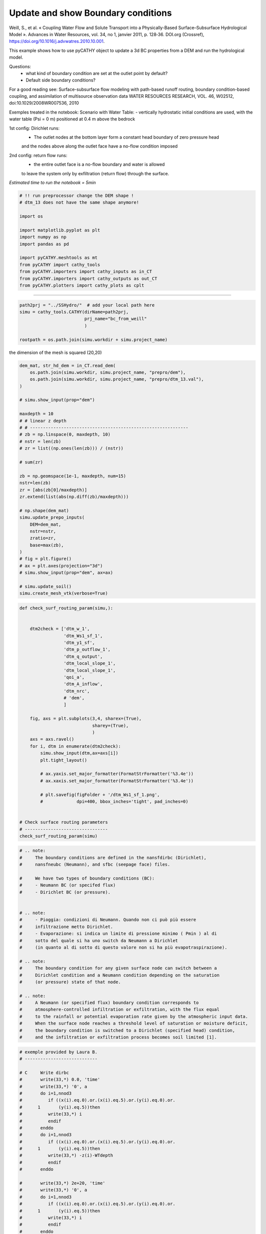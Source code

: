 
.. DO NOT EDIT.
.. THIS FILE WAS AUTOMATICALLY GENERATED BY SPHINX-GALLERY.
.. TO MAKE CHANGES, EDIT THE SOURCE PYTHON FILE:
.. "content/SSHydro/plot_3c_bc_from_weill.py"
.. LINE NUMBERS ARE GIVEN BELOW.

.. only:: html

    .. note::
        :class: sphx-glr-download-link-note

        :ref:`Go to the end <sphx_glr_download_content_SSHydro_plot_3c_bc_from_weill.py>`
        to download the full example code

.. rst-class:: sphx-glr-example-title

.. _sphx_glr_content_SSHydro_plot_3c_bc_from_weill.py:


Update and show Boundary conditions
===================================

Weill, S., et al. « Coupling Water Flow and Solute Transport into a Physically-Based Surface–Subsurface Hydrological Model ». 
Advances in Water Resources, vol. 34, no 1, janvier 2011, p. 128‑36. DOI.org (Crossref), 
https://doi.org/10.1016/j.advwatres.2010.10.001.


This example shows how to use pyCATHY object to update a 3d BC properties from a DEM and run the hydrological model.

Questions:
    - what kind of boundary condition are set at the outlet point by default?
    - Default side boundary conditions?

For a good reading see: Surface-subsurface flow modeling with path-based runoff 
routing, boundary condition-based coupling, and assimilation of multisource observation data
WATER RESOURCES RESEARCH, VOL. 46, W02512, doi:10.1029/2008WR007536, 2010

Exemples treated in the notebook:
Scenario with Water Table:
- vertically hydrostatic initial conditions are used, with the water table (Psi = 0 m) positioned at 0.4 m above the bedrock

1st config: Dirichlet runs: 
    - The outlet nodes at the bottom layer form a constant head boundary of zero pressure head 
    and the nodes above along the outlet face have a no-flow condition imposed
2nd config: return flow runs:
    - the entire outlet face is a no-flow boundary and water is allowed 
    to leave the system only by exfiltration (return flow) through the surface.



*Estimated time to run the notebook = 5min*

.. GENERATED FROM PYTHON SOURCE LINES 38-55

.. code-block:: Python



    # !! run preprocessor change the DEM shape !
    # dtm_13 does not have the same shape anymore!

    import os

    import matplotlib.pyplot as plt
    import numpy as np
    import pandas as pd

    import pyCATHY.meshtools as mt
    from pyCATHY import cathy_tools
    from pyCATHY.importers import cathy_inputs as in_CT
    from pyCATHY.importers import cathy_outputs as out_CT
    from pyCATHY.plotters import cathy_plots as cplt





.. rst-class:: sphx-glr-script-out

 .. code-block:: none

    /home/z0272571a@CAMPUS.CSIC.ES/Nextcloud/BenCSIC/Codes/BenjMy/pycathy_wrapper/examples/SSHydro/plot_3c_bc_from_weill.py:47: DeprecationWarning: 
    Pyarrow will become a required dependency of pandas in the next major release of pandas (pandas 3.0),
    (to allow more performant data types, such as the Arrow string type, and better interoperability with other libraries)
    but was not found to be installed on your system.
    If this would cause problems for you,
    please provide us feedback at https://github.com/pandas-dev/pandas/issues/54466
        
      import pandas as pd




.. GENERATED FROM PYTHON SOURCE LINES 56-57

------------------------

.. GENERATED FROM PYTHON SOURCE LINES 57-63

.. code-block:: Python

    path2prj = "../SSHydro/"  # add your local path here
    simu = cathy_tools.CATHY(dirName=path2prj, 
                             prj_name="bc_from_weill"
                             )

    rootpath = os.path.join(simu.workdir + simu.project_name)




.. rst-class:: sphx-glr-script-out

 .. code-block:: none

    🏁 Initiate CATHY object




.. GENERATED FROM PYTHON SOURCE LINES 64-65

the dimension of the mesh is squared (20,20)

.. GENERATED FROM PYTHON SOURCE LINES 65-103

.. code-block:: Python



    dem_mat, str_hd_dem = in_CT.read_dem(
        os.path.join(simu.workdir, simu.project_name, "prepro/dem"),
        os.path.join(simu.workdir, simu.project_name, "prepro/dtm_13.val"),
    )

    # simu.show_input(prop="dem")

    maxdepth = 10
    # # linear z depth
    # # -------------------------------------------------------------
    # zb = np.linspace(0, maxdepth, 10)
    # nstr = len(zb)
    # zr = list((np.ones(len(zb))) / (nstr))

    # sum(zr)

    zb = np.geomspace(1e-1, maxdepth, num=15)
    nstr=len(zb)
    zr = [abs(zb[0]/maxdepth)]
    zr.extend(list(abs(np.diff(zb)/maxdepth)))

    # np.shape(dem_mat)
    simu.update_prepo_inputs(
        DEM=dem_mat,
        nstr=nstr,
        zratio=zr,
        base=max(zb),
    )
    # fig = plt.figure()
    # ax = plt.axes(projection="3d")
    # simu.show_input(prop="dem", ax=ax)

    # simu.update_soil()
    simu.create_mesh_vtk(verbose=True)






.. rst-class:: sphx-glr-script-out

 .. code-block:: none

    🔄 Update hap.in file
    🔄 update dem_parameters file 
    🔄 Update dtm_13 file
    ───────────────────────────────────────────── ⚠ warning messages above ⚠ ─────────────────────────────────────────────

                                The parm dictionnary is empty
                                Falling back to defaults to update CATHYH
                                This can have consequences !!
                            
    ──────────────────────────────────────────────────────────────────────────────────────────────────────────────────────
    🔄 update parm file 
    🔄 update dem_parameters file 
    🍳 gfortran compilation
    👟 Run preprocessor

     wbb...

     searching the dtm_13.val input file...
     assigned nodata value =  -9999.0000000000000     

     number of processed cells =         400

     ...wbb completed

     rn...
     csort I...
     ...completed

     depit...
     dem modifications =            0
     dem modifications =            0 (total)
     ...completed

     csort II...
     ...completed

     cca...

     contour curvature threshold value =    9.99999996E+11
     ...completed

     smean...
     mean (min,max) facet slope =  0.052056253 ( 0.020000000, 0.053851648)
     ...completed

     dsf...
     the drainage direction of the outlet cell (           8 ) is used
     ...completed

     hg...
     ...completed

     saving the data in the basin_b/basin_i files...

     ...rn completed

     mrbb...


     Select the header type:
     0) None
     1) ESRI ascii file
     2) GRASS ascii file
     (Ctrl C to exit)

     -> 
     Select the nodata value:
     (Ctrl C to exit)

     -> 
     Select the pointer system:
     1) HAP system
     2) Arc/Gis system
     (Ctrl C to exit)

     ->  ~~~~~~~~~~~~~~~~~~~~~~~~~~~~~~~~~~~~~~~~~~

     dem file

     min value = 0.335000E+00
     max value = 0.100000E+01
     number of cells =   400
     mean value = 0.667500E+00

     writing the output file...

     ~~~~~~~~~~~~~~~~~~~~~~~~~~~~~~~~~~~~~~~~~~

     lakes_map file

     min value =     0
     max value =     0
     number of cells =   400
     mean value =     0.000000

     writing the output file...

     ~~~~~~~~~~~~~~~~~~~~~~~~~~~~~~~~~~~~~~~~~~

     zone file

     min value =     1
     max value =     1
     number of cells =   400
     mean value =     1.000000

     writing the output file...

     ~~~~~~~~~~~~~~~~~~~~~~~~~~~~~~~~~~~~~~~~~~

     dtm_w_1 file

     min value = 0.515524E+00
     max value = 0.100000E+01
     number of cells =   400
     mean value = 0.607575E+00

     writing the output file...

     ~~~~~~~~~~~~~~~~~~~~~~~~~~~~~~~~~~~~~~~~~~

     dtm_w_2 file

     min value = 0.000000E+00
     max value = 0.484476E+00
     number of cells =   400
     mean value = 0.392425E+00

     writing the output file...

     ~~~~~~~~~~~~~~~~~~~~~~~~~~~~~~~~~~~~~~~~~~

     dtm_p_outflow_1 file

     min value =     4
     max value =     8
     number of cells =   400
     mean value =     4.200000

     writing the output file...

     ~~~~~~~~~~~~~~~~~~~~~~~~~~~~~~~~~~~~~~~~~~

     dtm_p_outflow_2 file

     min value =     0
     max value =     9
     number of cells =   400
     mean value =     6.792500

     writing the output file...

     ~~~~~~~~~~~~~~~~~~~~~~~~~~~~~~~~~~~~~~~~~~

     A_inflow file

     min value = 0.000000000000E+00
     max value = 0.997499787031E+02
     number of cells =   400
     mean value = 0.388447785378E+01

     writing the output file...

     ~~~~~~~~~~~~~~~~~~~~~~~~~~~~~~~~~~~~~~~~~~

     dtm_local_slope_1 file

     min value = 0.200000E-01
     max value = 0.500000E-01
     number of cells =   400
     mean value = 0.485000E-01

     writing the output file...

     ~~~~~~~~~~~~~~~~~~~~~~~~~~~~~~~~~~~~~~~~~~

     dtm_local_slope_2 file

     min value = 0.000000E+00
     max value = 0.494975E-01
     number of cells =   400
     mean value = 0.400930E-01

     writing the output file...

     ~~~~~~~~~~~~~~~~~~~~~~~~~~~~~~~~~~~~~~~~~~

     dtm_epl_1 file

     min value = 0.500000E+00
     max value = 0.500000E+00
     number of cells =   400
     mean value = 0.500000E+00

     writing the output file...

     ~~~~~~~~~~~~~~~~~~~~~~~~~~~~~~~~~~~~~~~~~~

     dtm_epl_2 file

     min value = 0.000000E+00
     max value = 0.707107E+00
     number of cells =   400
     mean value = 0.572757E+00

     writing the output file...

     ~~~~~~~~~~~~~~~~~~~~~~~~~~~~~~~~~~~~~~~~~~

     dtm_kSs1_sf_1 file

     min value = 0.240040E+02
     max value = 0.240040E+02
     number of cells =   400
     mean value = 0.240040E+02

     writing the output file...

     ~~~~~~~~~~~~~~~~~~~~~~~~~~~~~~~~~~~~~~~~~~

     dtm_kSs1_sf_2 file

     min value = 0.000000E+00
     max value = 0.240040E+02
     number of cells =   400
     mean value = 0.194432E+02

     writing the output file...

     ~~~~~~~~~~~~~~~~~~~~~~~~~~~~~~~~~~~~~~~~~~

     dtm_Ws1_sf file

     min value = 0.100000E+01
     max value = 0.100000E+01
     number of cells =   400
     mean value = 0.100000E+01

     writing the output file...

     ~~~~~~~~~~~~~~~~~~~~~~~~~~~~~~~~~~~~~~~~~~

     dtm_Ws1_sf_2 file

     min value = 0.000000E+00
     max value = 0.100000E+01
     number of cells =   400
     mean value = 0.810000E+00

     writing the output file...

     ~~~~~~~~~~~~~~~~~~~~~~~~~~~~~~~~~~~~~~~~~~

     dtm_b1_sf file

     min value = 0.000000E+00
     max value = 0.000000E+00
     number of cells =   400
     mean value = 0.000000E+00

     writing the output file...

     ~~~~~~~~~~~~~~~~~~~~~~~~~~~~~~~~~~~~~~~~~~

     dtm_y1_sf file

     min value = 0.000000E+00
     max value = 0.000000E+00
     number of cells =   400
     mean value = 0.000000E+00

     writing the output file...

     ~~~~~~~~~~~~~~~~~~~~~~~~~~~~~~~~~~~~~~~~~~

     dtm_hcID file

     min value =     0
     max value =     0
     number of cells =   400
     mean value =     0.000000

     writing the output file...

     ~~~~~~~~~~~~~~~~~~~~~~~~~~~~~~~~~~~~~~~~~~

     dtm_q_output file

     min value =     0
     max value =     0
     number of cells =   400
     mean value =     0.000000

     writing the output file...

     ~~~~~~~~~~~~~~~~~~~~~~~~~~~~~~~~~~~~~~~~~~

     dtm_nrc file

     min value = 0.100000E+01
     max value = 0.100000E+01
     number of cells =   400
     mean value = 0.100000E+01

     writing the output file...

     ...mrbb completed

     bb2shp...

     writing file river_net.shp

    Note: The following floating-point exceptions are signalling: IEEE_UNDERFLOW_FLAG IEEE_DENORMAL

    🔄 update parm file 
    🛠  Recompile src files [3s]
    🍳 gfortran compilation [6s]
    b''
    👟 Run processor
    b'\n\n IPRT1=3: Program terminating after output of X, Y, Z coordinate values\n'
    b''




.. GENERATED FROM PYTHON SOURCE LINES 104-139

.. code-block:: Python

    def check_surf_routing_param(simu,):
    
    
        dtm2check = ['dtm_w_1',
                     'dtm_Ws1_sf_1',
                     'dtm_y1_sf',
                     'dtm_p_outflow_1',
                     'dtm_q_output',
                     'dtm_local_slope_1',
                     'dtm_local_slope_1',
                     'qoi_a',
                     'dtm_A_inflow',
                     'dtm_nrc',
                     # 'dem',
                     ]
    
        fig, axs = plt.subplots(3,4, sharex=(True),
                                sharey=(True),
                                )
        axs = axs.ravel()
        for i, dtm in enumerate(dtm2check):
            simu.show_input(dtm,ax=axs[i])
            plt.tight_layout()
    
            # ax.yaxis.set_major_formatter(FormatStrFormatter('%3.4e'))
            # ax.xaxis.set_major_formatter(FormatStrFormatter('%3.4e'))
            
            # plt.savefig(figFolder + '/dtm_Ws1_sf_1.png', 
            #             dpi=400, bbox_inches='tight', pad_inches=0)
        
        
    # Check surface routing parameters
    # --------------------------------
    check_surf_routing_param(simu)




.. image-sg:: /content/SSHydro/images/sphx_glr_plot_3c_bc_from_weill_001.png
   :alt: dtm_w_1, dtm_Ws1_sf_1, dtm_y1_sf, dtm_p_outflow_1, dtm_q_output, dtm_local_slope_1, dtm_local_slope_1, dtm_A_inflow, dtm_nrc
   :srcset: /content/SSHydro/images/sphx_glr_plot_3c_bc_from_weill_001.png
   :class: sphx-glr-single-img


.. rst-class:: sphx-glr-script-out

 .. code-block:: none

    unknown file requested
    no proxy to plot




.. GENERATED FROM PYTHON SOURCE LINES 140-172

.. code-block:: Python


    # .. note:
    #     The boundary conditions are defined in the nansfdirbc (Dirichlet),
    #     nansfneubc (Neumann), and sfbc (seepage face) files.

    #     We have two types of boundary conditions (BC):
    #     - Neumann BC (or specifed flux)
    #     - Dirichlet BC (or pressure).


    # .. note:
    #     - Pioggia: condizioni di Neumann. Quando non ci può più essere
    #     infiltrazione metto Dirichlet.
    #     - Evaporazione: si indica un limite di pressione minimo ( Pmin ) al di
    #     sotto del quale si ha uno switch da Neumann a Dirichlet
    #     (in quanto al di sotto di questo valore non si ha più evapotraspirazione).

    # .. note:
    #     The boundary condition for any given surface node can switch between a
    #     Dirichlet condition and a Neumann condition depending on the saturation
    #     (or pressure) state of that node.

    # .. note:
    #     A Neumann (or specified flux) boundary condition corresponds to
    #     atmosphere-controlled infiltration or exfiltration, with the flux equal
    #     to the rainfall or potential evaporation rate given by the atmospheric input data.
    #     When the surface node reaches a threshold level of saturation or moisture deficit,
    #     the boundary condition is switched to a Dirichlet (specified head) condition,
    #     and the infiltration or exfiltration process becomes soil limited [1].










.. GENERATED FROM PYTHON SOURCE LINES 173-212

.. code-block:: Python


    # exemple provided by Laura B.
    # ----------------------------

    # C     Write dirbc
    #       write(33,*) 0.0, 'time'
    #       write(33,*) '0', a
    #       do i=1,nnod3
    #          if ((x(i).eq.0).or.(x(i).eq.5).or.(y(i).eq.0).or.
    #      1       (y(i).eq.5))then
    #          write(33,*) i
    #          endif
    #       enddo
    #       do i=1,nnod3
    #          if ((x(i).eq.0).or.(x(i).eq.5).or.(y(i).eq.0).or.
    #      1       (y(i).eq.5))then
    #          write(33,*) -z(i)-WTdepth
    #          endif
    #       enddo

    #       write(33,*) 2e+20, 'time'
    #       write(33,*) '0', a
    #       do i=1,nnod3
    #          if ((x(i).eq.0).or.(x(i).eq.5).or.(y(i).eq.0).or.
    #      1       (y(i).eq.5))then
    #          write(33,*) i
    #          endif
    #       enddo
    #       do i=1,nnod3
    #          if ((x(i).eq.0).or.(x(i).eq.5).or.(y(i).eq.0).or.
    #      1       (y(i).eq.5))then
    #          write(33,*) -z(i)-WTdepth
    #          endif
    #       enddo

    # modicare il valore di NPMAX nel file 27 CATHY.H nel caso
    # in cui si inseriscano dei NDIRC ed il valore di NP2MAX nel caso si inseriscano dei
    # NDIR. I valori di NPMAX e NP2MAX corrispondono al numero massimo
    # di nodi NDIRC e NDIR che si possono inserire.







.. GENERATED FROM PYTHON SOURCE LINES 213-225

.. code-block:: Python



    df_atmbc = simu.read_inputs('atmbc')
    # simu.atmbc

    simu.update_atmbc(   
                        HSPATM=1,
                        IETO=0,
                        time=list(df_atmbc['time']),
                        netValue=list(df_atmbc['value']),
                        )





.. rst-class:: sphx-glr-script-out

 .. code-block:: none

    🔄 Update atmbc
    🔄 update parm file 




.. GENERATED FROM PYTHON SOURCE LINES 226-227

Dirichlet Boundary conditions (or specified pressure) at time t

.. GENERATED FROM PYTHON SOURCE LINES 227-244

.. code-block:: Python


    # - To simulate the no-flow boundaries conditions for the bottom and
    #   vertical sides of the domain it is necessary to set NDIR and NDIRC
    #   equal to zero.
    # - To simulate different boundary conditions, it is necessary to
    #   indicate the number of selected nodes through NDIR or NDIRC,
    #   then to specify the node ID’s that you want to consider and
    #   eventually the value of pressure head or flux that you want to assign.
    # %matplotlib auto

    # try:
    #     del simu.mesh_bound_cond_df
    # except:
    #     pass
    # simu.update_nansfdirbc(no_flow=True)
    # meshbc = simu.mesh_bound_cond_df








.. GENERATED FROM PYTHON SOURCE LINES 245-257

.. code-block:: Python

    try:
        del simu.mesh_bound_cond_df
    except:
        pass
    simu.update_nansfdirbc(no_flow=True,
                           #time=df_atmbc['time'].values
                           )
    meshbc = simu.mesh_bound_cond_df

    cplt.plot_mesh_bounds('nansfdirbc',meshbc, time=0)




.. rst-class:: sphx-glr-script-out

.. code-block:: pytb

    Traceback (most recent call last):
      File "/home/z0272571a@CAMPUS.CSIC.ES/Nextcloud/BenCSIC/Codes/BenjMy/pycathy_wrapper/examples/SSHydro/plot_3c_bc_from_weill.py", line 252, in <module>
        meshbc = simu.mesh_bound_cond_df
    AttributeError: 'CATHY' object has no attribute 'mesh_bound_cond_df'




.. GENERATED FROM PYTHON SOURCE LINES 258-263

Neumann boundary conditions (or specifed flux) at time t
try:
    del simu.mesh_bound_cond_df
except:
    pass

.. GENERATED FROM PYTHON SOURCE LINES 263-271

.. code-block:: Python

    simu.update_nansfneubc(no_flow=True)
    meshbc = simu.mesh_bound_cond_df


    cplt.plot_mesh_bounds('nansfdirbc',meshbc, time=0)
    cplt.plot_mesh_bounds('nansfneubc',meshbc, time=0)



.. GENERATED FROM PYTHON SOURCE LINES 272-273

.. code-block:: Python

    simu.update_sfbc(no_flow=True)

.. GENERATED FROM PYTHON SOURCE LINES 274-278

.. code-block:: Python


    # test
    simu.show_bc()


.. GENERATED FROM PYTHON SOURCE LINES 279-284

.. code-block:: Python


    simu.update_parm(DELTAT=1e3)
    simu.run_processor(IPRT1=2, TRAFLAG=0, verbose=True)



.. GENERATED FROM PYTHON SOURCE LINES 285-287

saturated domain cause the outlet discharge to quickly reach its peak, 
followed by a slow recession due to decreasing gradients as exfiltration proceeds.

.. GENERATED FROM PYTHON SOURCE LINES 287-304

.. code-block:: Python


    pathFig = os.path.join(simu.workdir,simu.project_name,'figs')

    if os.path.exists(pathFig) is False:
        os.makedirs(pathFig)

    # Surface runoff hydrograph: plot the computed discharge at the outlet (streamflow)

    fig, ax = plt.subplots()
    simu.show(prop='hgraph',ax=ax)
    fig.savefig(pathFig + '/hgraph_noflow_lat_bottom.png', dpi=350)

    # Plot water table changes
    # -----------------------------------------------------------
    # simu.show(prop='wtdepth')



.. GENERATED FROM PYTHON SOURCE LINES 305-312

.. code-block:: Python

    simu.show(prop='cumflowvol')

    # show_DEM_caracteristic_points()

    df_sw = simu.read_outputs('sw')



.. GENERATED FROM PYTHON SOURCE LINES 313-319

.. code-block:: Python



    simu.update_nansfdirbc(no_flow=True,
                           #time=df_atmbc['time'].values
                           )



.. rst-class:: sphx-glr-timing

   **Total running time of the script:** (0 minutes 8.529 seconds)


.. _sphx_glr_download_content_SSHydro_plot_3c_bc_from_weill.py:

.. only:: html

  .. container:: sphx-glr-footer sphx-glr-footer-example

    .. container:: sphx-glr-download sphx-glr-download-jupyter

      :download:`Download Jupyter notebook: plot_3c_bc_from_weill.ipynb <plot_3c_bc_from_weill.ipynb>`

    .. container:: sphx-glr-download sphx-glr-download-python

      :download:`Download Python source code: plot_3c_bc_from_weill.py <plot_3c_bc_from_weill.py>`


.. only:: html

 .. rst-class:: sphx-glr-signature

    `Gallery generated by Sphinx-Gallery <https://sphinx-gallery.github.io>`_
